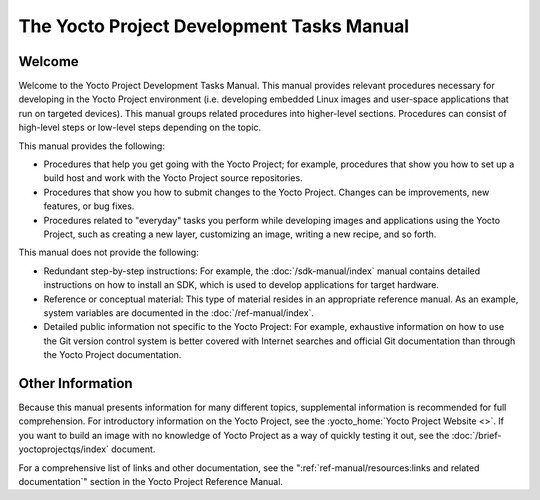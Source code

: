 .. SPDX-License-Identifier: CC-BY-SA-2.0-UK

******************************************
The Yocto Project Development Tasks Manual
******************************************

Welcome
=======

Welcome to the Yocto Project Development Tasks Manual. This manual
provides relevant procedures necessary for developing in the Yocto
Project environment (i.e. developing embedded Linux images and
user-space applications that run on targeted devices). This manual groups
related procedures into higher-level sections. Procedures can consist of
high-level steps or low-level steps depending on the topic.

This manual provides the following:

-  Procedures that help you get going with the Yocto Project; for
   example, procedures that show you how to set up a build host and work
   with the Yocto Project source repositories.

-  Procedures that show you how to submit changes to the Yocto Project.
   Changes can be improvements, new features, or bug fixes.

-  Procedures related to "everyday" tasks you perform while developing
   images and applications using the Yocto Project, such as
   creating a new layer, customizing an image, writing a new recipe,
   and so forth.

This manual does not provide the following:

-  Redundant step-by-step instructions: For example, the
   :doc:`/sdk-manual/index` manual contains detailed
   instructions on how to install an SDK, which is used to develop
   applications for target hardware.

-  Reference or conceptual material: This type of material resides in an
   appropriate reference manual. As an example, system variables are
   documented in the :doc:`/ref-manual/index`.

-  Detailed public information not specific to the Yocto Project: For
   example, exhaustive information on how to use the Git version
   control system is better covered with Internet searches and official Git
   documentation than through the Yocto Project documentation.

Other Information
=================

Because this manual presents information for many different topics,
supplemental information is recommended for full comprehension. For
introductory information on the Yocto Project, see the
:yocto_home:`Yocto Project Website <>`. If you want to build an image with no
knowledge of Yocto Project as a way of quickly testing it out, see the
:doc:`/brief-yoctoprojectqs/index` document.

For a comprehensive list of links and other documentation, see the
":ref:`ref-manual/resources:links and related documentation`"
section in the Yocto Project Reference Manual.
